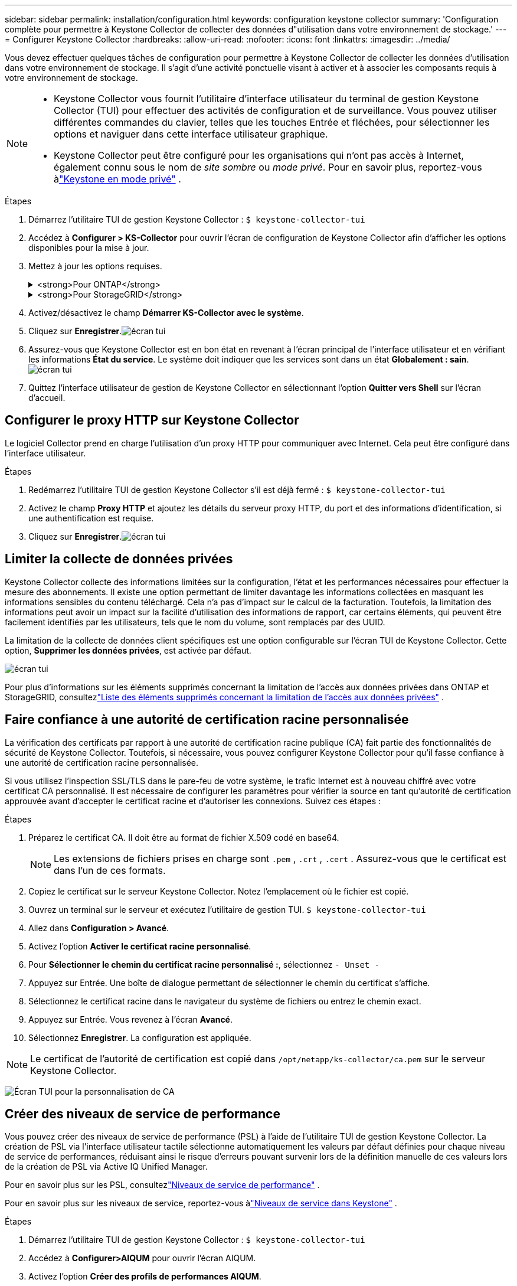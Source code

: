 ---
sidebar: sidebar 
permalink: installation/configuration.html 
keywords: configuration keystone collector 
summary: 'Configuration complète pour permettre à Keystone Collector de collecter des données d"utilisation dans votre environnement de stockage.' 
---
= Configurer Keystone Collector
:hardbreaks:
:allow-uri-read: 
:nofooter: 
:icons: font
:linkattrs: 
:imagesdir: ../media/


[role="lead"]
Vous devez effectuer quelques tâches de configuration pour permettre à Keystone Collector de collecter les données d'utilisation dans votre environnement de stockage.  Il s’agit d’une activité ponctuelle visant à activer et à associer les composants requis à votre environnement de stockage.

[NOTE]
====
* Keystone Collector vous fournit l'utilitaire d'interface utilisateur du terminal de gestion Keystone Collector (TUI) pour effectuer des activités de configuration et de surveillance.  Vous pouvez utiliser différentes commandes du clavier, telles que les touches Entrée et fléchées, pour sélectionner les options et naviguer dans cette interface utilisateur graphique.
* Keystone Collector peut être configuré pour les organisations qui n'ont pas accès à Internet, également connu sous le nom de _site sombre_ ou _mode privé_.  Pour en savoir plus, reportez-vous àlink:../dark-sites/overview.html["Keystone en mode privé"] .


====
.Étapes
. Démarrez l'utilitaire TUI de gestion Keystone Collector :
`$ keystone-collector-tui`
. Accédez à **Configurer > KS-Collector** pour ouvrir l'écran de configuration de Keystone Collector afin d'afficher les options disponibles pour la mise à jour.
. Mettez à jour les options requises.
+
.<strong>Pour ONTAP</strong>
[%collapsible]
====
** *Collecter l'utilisation ONTAP * : Cette option permet la collecte des données d'utilisation pour ONTAP.  Ajoutez les détails du serveur Active IQ Unified Manager (Unified Manager) et du compte de service.
** *Collecter les données de performances ONTAP * : cette option permet la collecte de données de performances pour ONTAP.  Ceci est désactivé par défaut.  Activez cette option si une surveillance des performances est requise dans votre environnement à des fins de SLA.  Fournissez les détails du compte utilisateur de la base de données Unified Manager.  Pour plus d'informations sur la création d'utilisateurs de base de données, voirlink:../installation/addl-req.html["Créer des utilisateurs Unified Manager"] .
** *Supprimer les données privées* : cette option supprime les données privées spécifiques des clients et est activée par défaut.  Pour plus d'informations sur les données exclues des mesures si cette option est activée, consultezlink:../installation/configuration.html#limit-collection-of-private-data["Limiter la collecte de données privées"] .


====
+
.<strong>Pour StorageGRID</strong>
[%collapsible]
====
** *Collecter l'utilisation de StorageGRID * : cette option permet de collecter les détails d'utilisation des nœuds.  Ajoutez l’adresse du nœud StorageGRID et les détails de l’utilisateur.
** *Supprimer les données privées* : cette option supprime les données privées spécifiques des clients et est activée par défaut.  Pour plus d'informations sur les données exclues des mesures si cette option est activée, consultezlink:../installation/configuration.html#limit-collection-of-private-data["Limiter la collecte de données privées"] .


====
. Activez/désactivez le champ **Démarrer KS-Collector avec le système**.
. Cliquez sur **Enregistrer**.image:tui-1.png["écran tui"]
. Assurez-vous que Keystone Collector est en bon état en revenant à l'écran principal de l'interface utilisateur et en vérifiant les informations **État du service**.  Le système doit indiquer que les services sont dans un état **Globalement : sain**.image:tui-2.png["écran tui"]
. Quittez l'interface utilisateur de gestion de Keystone Collector en sélectionnant l'option **Quitter vers Shell** sur l'écran d'accueil.




== Configurer le proxy HTTP sur Keystone Collector

Le logiciel Collector prend en charge l'utilisation d'un proxy HTTP pour communiquer avec Internet.  Cela peut être configuré dans l'interface utilisateur.

.Étapes
. Redémarrez l'utilitaire TUI de gestion Keystone Collector s'il est déjà fermé :
`$ keystone-collector-tui`
. Activez le champ **Proxy HTTP** et ajoutez les détails du serveur proxy HTTP, du port et des informations d'identification, si une authentification est requise.
. Cliquez sur **Enregistrer**.image:tui-3.png["écran tui"]




== Limiter la collecte de données privées

Keystone Collector collecte des informations limitées sur la configuration, l'état et les performances nécessaires pour effectuer la mesure des abonnements.  Il existe une option permettant de limiter davantage les informations collectées en masquant les informations sensibles du contenu téléchargé.  Cela n’a pas d’impact sur le calcul de la facturation.  Toutefois, la limitation des informations peut avoir un impact sur la facilité d'utilisation des informations de rapport, car certains éléments, qui peuvent être facilement identifiés par les utilisateurs, tels que le nom du volume, sont remplacés par des UUID.

La limitation de la collecte de données client spécifiques est une option configurable sur l'écran TUI de Keystone Collector.  Cette option, *Supprimer les données privées*, est activée par défaut.

image:tui-4.png["écran tui"]

Pour plus d'informations sur les éléments supprimés concernant la limitation de l'accès aux données privées dans ONTAP et StorageGRID, consultezlink:../installation/data-collection.html["Liste des éléments supprimés concernant la limitation de l'accès aux données privées"] .



== Faire confiance à une autorité de certification racine personnalisée

La vérification des certificats par rapport à une autorité de certification racine publique (CA) fait partie des fonctionnalités de sécurité de Keystone Collector.  Toutefois, si nécessaire, vous pouvez configurer Keystone Collector pour qu'il fasse confiance à une autorité de certification racine personnalisée.

Si vous utilisez l'inspection SSL/TLS dans le pare-feu de votre système, le trafic Internet est à nouveau chiffré avec votre certificat CA personnalisé.  Il est nécessaire de configurer les paramètres pour vérifier la source en tant qu'autorité de certification approuvée avant d'accepter le certificat racine et d'autoriser les connexions.  Suivez ces étapes :

.Étapes
. Préparez le certificat CA.  Il doit être au format de fichier X.509 codé en base64.
+

NOTE: Les extensions de fichiers prises en charge sont `.pem` , `.crt` , `.cert` .  Assurez-vous que le certificat est dans l’un de ces formats.

. Copiez le certificat sur le serveur Keystone Collector.  Notez l’emplacement où le fichier est copié.
. Ouvrez un terminal sur le serveur et exécutez l’utilitaire de gestion TUI.
`$ keystone-collector-tui`
. Allez dans *Configuration > Avancé*.
. Activez l'option *Activer le certificat racine personnalisé*.
. Pour *Sélectionner le chemin du certificat racine personnalisé :*, sélectionnez `- Unset -`
. Appuyez sur Entrée.  Une boîte de dialogue permettant de sélectionner le chemin du certificat s'affiche.
. Sélectionnez le certificat racine dans le navigateur du système de fichiers ou entrez le chemin exact.
. Appuyez sur Entrée.  Vous revenez à l'écran *Avancé*.
. Sélectionnez *Enregistrer*.  La configuration est appliquée.



NOTE: Le certificat de l'autorité de certification est copié dans `/opt/netapp/ks-collector/ca.pem` sur le serveur Keystone Collector.

image:kc-custom-ca.png["Écran TUI pour la personnalisation de CA"]



== Créer des niveaux de service de performance

Vous pouvez créer des niveaux de service de performance (PSL) à l'aide de l'utilitaire TUI de gestion Keystone Collector. La création de PSL via l'interface utilisateur tactile sélectionne automatiquement les valeurs par défaut définies pour chaque niveau de service de performances, réduisant ainsi le risque d'erreurs pouvant survenir lors de la définition manuelle de ces valeurs lors de la création de PSL via Active IQ Unified Manager.

Pour en savoir plus sur les PSL, consultezlink:https://docs.netapp.com/us-en/active-iq-unified-manager/storage-mgmt/concept_manage_performance_service_levels.html["Niveaux de service de performance"^] .

Pour en savoir plus sur les niveaux de service, reportez-vous àlink:https://docs.netapp.com/us-en/keystone-staas/concepts/service-levels.html#service-levels-for-file-and-block-storage["Niveaux de service dans Keystone"^] .

.Étapes
. Démarrez l'utilitaire TUI de gestion Keystone Collector :
`$ keystone-collector-tui`
. Accédez à *Configurer>AIQUM* pour ouvrir l'écran AIQUM.
. Activez l'option *Créer des profils de performances AIQUM*.
. Saisissez les détails du serveur Active IQ Unified Manager et du compte utilisateur.  Ces informations sont nécessaires à la création des PSL et ne seront pas stockées.
+
image:qos-account-details-1.png["Écran TUI pour saisir les détails du serveur AIQUM et du compte de service"]

. Pour *Sélectionner la version Keystone *, sélectionnez `-unset-` .
. Appuyez sur Entrée.  Une boîte de dialogue permettant de sélectionner la version Keystone s'affiche.
. Mettez en surbrillance *STaaS* pour spécifier la version Keystone pour Keystone STaaS, puis appuyez sur Entrée.
+
image:qos-STaaS-selection-2.png["Écran TUI pour spécifier la version Keystone"]

+

NOTE: Vous pouvez mettre en évidence l'option *KFS* pour les services d'abonnement Keystone version 1. Les services d'abonnement Keystone diffèrent de Keystone STaaS en termes de niveaux de service de performance constitutifs, d'offres de services et de principes de facturation. Pour en savoir plus, consultezlink:https://docs.netapp.com/us-en/keystone-staas/subscription-services-v1.html["Services d'abonnement Keystone | Version 1"^] .

. Tous les niveaux de service de performances Keystone pris en charge seront affichés dans l'option *Sélectionner les niveaux de service Keystone * pour la version Keystone spécifiée.  Activez les niveaux de service de performances souhaités dans la liste.
+
image:qos-STaaS-selection-3.png["Écran TUI pour afficher tous les niveaux de service Keystone pris en charge"]

+

NOTE: Vous pouvez sélectionner plusieurs niveaux de service de performance simultanément pour créer des PSL.

. Sélectionnez *Enregistrer* et appuyez sur Entrée.  Des niveaux de service de performance seront créés.
+
Vous pouvez afficher les PSL créés, tels que Premium-KS-STaaS pour STaaS ou Extreme KFS pour KFS, sur la page *Niveaux de service de performance* dans Active IQ Unified Manager.  Si les PSL créés ne répondent pas à vos exigences, vous pouvez les modifier pour répondre à vos besoins.  Pour en savoir plus, consultezlink:https://docs.netapp.com/us-en/active-iq-unified-manager/storage-mgmt/task_create_and_edit_psls.html["Création et modification des niveaux de service de performance"^] .

+
image:qos-performance-sl.png["Capture d'écran de l'interface utilisateur pour afficher les politiques AQoS créées"]




TIP: Si un PSL pour le niveau de service de performances sélectionné existe déjà sur le serveur Active IQ Unified Manager spécifié, vous ne pouvez pas le créer à nouveau. Si vous essayez de le faire, vous recevrez un message d’erreur.image:qos-failed-policy-1.png["Écran TUI pour afficher le message d'erreur lors de la création de la politique"]
